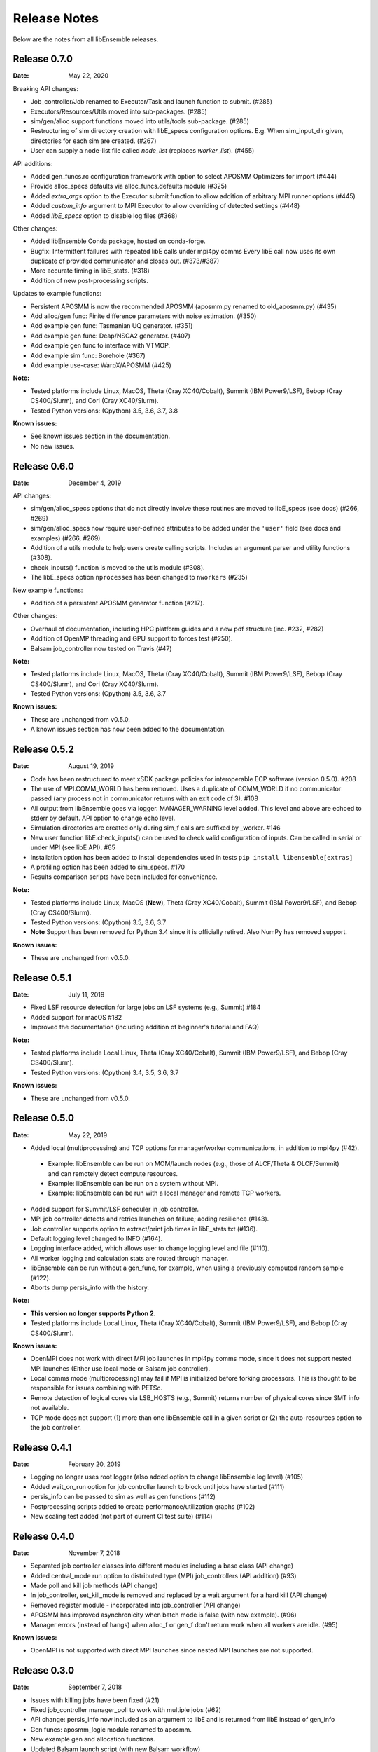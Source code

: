 =============
Release Notes
=============

Below are the notes from all libEnsemble releases.

Release 0.7.0
-------------

:Date: May 22, 2020

Breaking API changes:

* Job_controller/Job renamed to Executor/Task and launch function to submit. (#285)
* Executors/Resources/Utils moved into sub-packages. (#285)
* sim/gen/alloc support functions moved into utils/tools sub-package. (#285)
* Restructuring of sim directory creation with libE_specs configuration options.
  E.g. When sim_input_dir given, directories for each sim are created. (#267)
* User can supply a node-list file called `node_list` (replaces `worker_list`). (#455)

API additions:

* Added gen_funcs.rc configuration framework with option to select APOSMM Optimizers for import (#444)
* Provide alloc_specs defaults via alloc_funcs.defaults module (#325)
* Added `extra_args` option to the Executor submit function to allow addition of arbitrary MPI runner options (#445)
* Added `custom_info` argument to MPI Executor to allow overriding of detected settings (#448)
* Added `libE_specs` option to disable log files (#368)

Other changes:

* Added libEnsemble Conda package, hosted on conda-forge.
* Bugfix: Intermittent failures with repeated libE calls under mpi4py comms
  Every libE call now uses its own duplicate of provided communicator and closes out. (#373/#387)
* More accurate timing in libE_stats. (#318)
* Addition of new post-processing scripts.

Updates to example functions:

* Persistent APOSMM is now the recommended APOSMM (aposmm.py renamed to old_aposmm.py) (#435)
* Add alloc/gen func: Finite difference parameters with noise estimation.  (#350)
* Add example gen func: Tasmanian UQ generator.  (#351)
* Add example gen func: Deap/NSGA2 generator.  (#407)
* Add example gen func to interface with VTMOP.
* Add example sim func: Borehole (#367)
* Add example use-case: WarpX/APOSMM (#425)

:Note:

* Tested platforms include Linux, MacOS, Theta (Cray XC40/Cobalt), Summit (IBM Power9/LSF), Bebop (Cray CS400/Slurm), and Cori (Cray XC40/Slurm).
* Tested Python versions: (Cpython) 3.5, 3.6, 3.7, 3.8

:Known issues:

* See known issues section in the documentation.
* No new issues.

Release 0.6.0
-------------

:Date: December 4, 2019

API changes:

* sim/gen/alloc_specs options that do not directly involve these routines are moved to libE_specs (see docs) (#266, #269)
* sim/gen/alloc_specs now require user-defined attributes to be added under the ``'user'`` field (see docs and examples) (#266, #269).
* Addition of a utils module to help users create calling scripts. Includes an argument parser and utility functions (#308).
* check_inputs() function is moved to the utils module (#308).
* The libE_specs option ``nprocesses`` has been changed to ``nworkers`` (#235)

New example functions:

* Addition of a persistent APOSMM generator function (#217).

Other changes:

* Overhaul of documentation, including HPC platform guides and a new pdf structure (inc. #232, #282)
* Addition of OpenMP threading and GPU support to forces test (#250).
* Balsam job_controller now tested on Travis (#47)

:Note:

* Tested platforms include Linux, MacOS, Theta (Cray XC40/Cobalt), Summit (IBM Power9/LSF), Bebop (Cray CS400/Slurm), and Cori (Cray XC40/Slurm).
* Tested Python versions: (Cpython) 3.5, 3.6, 3.7

:Known issues:

* These are unchanged from v0.5.0.
* A known issues section has now been added to the documentation.

Release 0.5.2
-------------

:Date: August 19, 2019

* Code has been restructured to meet xSDK package policies for interoperable ECP software (version 0.5.0). #208
* The use of MPI.COMM_WORLD has been removed. Uses a duplicate of COMM_WORLD if no communicator passed (any process not in communicator returns with an exit code of 3). #108
* All output from libEnsemble goes via logger. MANAGER_WARNING level added. This level and above are echoed to stderr by default. API option to change echo level.
* Simulation directories are created only during sim_f calls are suffixed by _worker. #146
* New user function libE.check_inputs() can be used to check valid configuration of inputs. Can be called in serial or under MPI (see libE API). #65
* Installation option has been added to install dependencies used in tests ``pip install libensemble[extras]``
* A profiling option has been added to sim_specs. #170
* Results comparison scripts have been included for convenience.

:Note:

* Tested platforms include Linux, MacOS (**New**), Theta (Cray XC40/Cobalt), Summit (IBM Power9/LSF), and Bebop (Cray CS400/Slurm).
* Tested Python versions: (Cpython) 3.5, 3.6, 3.7
* **Note** Support has been removed for Python 3.4 since it is officially retired. Also NumPy has removed support.

:Known issues:

* These are unchanged from v0.5.0.

Release 0.5.1
-------------

:Date: July 11, 2019

* Fixed LSF resource detection for large jobs on LSF systems (e.g., Summit) #184
* Added support for macOS #182
* Improved the documentation (including addition of beginner's tutorial and FAQ)

:Note:

* Tested platforms include Local Linux, Theta (Cray XC40/Cobalt), Summit (IBM Power9/LSF), and Bebop (Cray CS400/Slurm).
* Tested Python versions: (Cpython) 3.4, 3.5, 3.6, 3.7

:Known issues:

* These are unchanged from v0.5.0.

Release 0.5.0
-------------

:Date: May 22, 2019

* Added local (multiprocessing) and TCP options for manager/worker communications, in addition to mpi4py (#42).

 * Example: libEnsemble can be run on MOM/launch nodes (e.g., those of ALCF/Theta & OLCF/Summit) and can remotely detect compute resources.
 * Example: libEnsemble can be run on a system without MPI.
 * Example: libEnsemble can be run with a local manager and remote TCP workers.

* Added support for Summit/LSF scheduler in job controller.
* MPI job controller detects and retries launches on failure; adding resilience (#143).
* Job controller supports option to extract/print job times in libE_stats.txt (#136).
* Default logging level changed to INFO (#164).
* Logging interface added, which allows user to change logging level and file (#110).
* All worker logging and calculation stats are routed through manager.
* libEnsemble can be run without a gen_func, for example, when using a previously computed random sample (#122).
* Aborts dump persis_info with the history.

:Note:

* **This version no longer supports Python 2.**
* Tested platforms include Local Linux, Theta (Cray XC40/Cobalt), Summit (IBM Power9/LSF), and Bebop (Cray CS400/Slurm).

:Known issues:

* OpenMPI does not work with direct MPI job launches in mpi4py comms mode, since it does not support nested MPI launches
  (Either use local mode or Balsam job controller).
* Local comms mode (multiprocessing) may fail if MPI is initialized before forking processors. This is thought to be responsible for issues combining with PETSc.
* Remote detection of logical cores via LSB_HOSTS (e.g., Summit) returns number of physical cores since SMT info not available.
* TCP mode does not support (1) more than one libEnsemble call in a given script or (2) the auto-resources option to the job controller.

Release 0.4.1
-------------

:Date: February 20, 2019

* Logging no longer uses root logger (also added option to change libEnsemble log level) (#105)
* Added wait_on_run option for job controller launch to block until jobs have started (#111)
* persis_info can be passed to sim as well as gen functions (#112)
* Postprocessing scripts added to create performance/utilization graphs (#102)
* New scaling test added (not part of current CI test suite) (#114)

Release 0.4.0
-------------

:Date: November 7, 2018

* Separated job controller classes into different modules including a base class (API change)
* Added central_mode run option to distributed type (MPI) job_controllers (API addition) (#93)
* Made poll and kill job methods (API change)
* In job_controller, set_kill_mode is removed and replaced by a wait argument for a hard kill (API change)
* Removed register module - incorporated into job_controller (API change)
* APOSMM has improved asynchronicity when batch mode is false (with new example). (#96)
* Manager errors (instead of hangs) when alloc_f or gen_f don't return work when all workers are idle. (#95)

:Known issues:

* OpenMPI is not supported with direct MPI launches since nested MPI launches are not supported.

Release 0.3.0
-------------

:Date: September 7, 2018

* Issues with killing jobs have been fixed (#21)
* Fixed job_controller manager_poll to work with multiple jobs (#62)
* API change: persis_info now included as an argument to libE and is returned from libE instead of gen_info
* Gen funcs: aposmm_logic module renamed to aposmm.
* New example gen and allocation functions.
* Updated Balsam launch script (with new Balsam workflow)
* History is dumped to file on manager or worker exception and MPI aborted (with exit code 1) (#46)
* Default logging level changed to DEBUG and redirected to file ensemble.log
* Added directory of standalone tests (comms, job kills, and nested MPI launches)
* Improved and speeded up unit tests (#68)
* Considerable documentation enhancements

:Known issues:

* OpenMPI is not supported with direct MPI launches since nested MPI launches are not supported.

Release 0.2.0
-------------

:Date: June 29, 2018

* Added job_controller interface (for portable user scripts).
* Added support for using the Balsam job manager. Enables portability and dynamic scheduling.
* Added autodetection of system resources.
* Scalability testing: Ensemble performed with 1023 workers on Theta (Cray XC40) using Balsam.
* Tested MPI libraries: MPICH and Intel MPI.

:Known issues:

* Killing MPI jobs does not work correctly on some systems (including Cray XC40 and CS400). In these cases, libEnsemble continues, but processes remain running.
* OpenMPI does not work correctly with direct launches (and has not been tested with Balsam).

Release 0.1.0
-------------

:Date: November 30, 2017

* Initial release.

